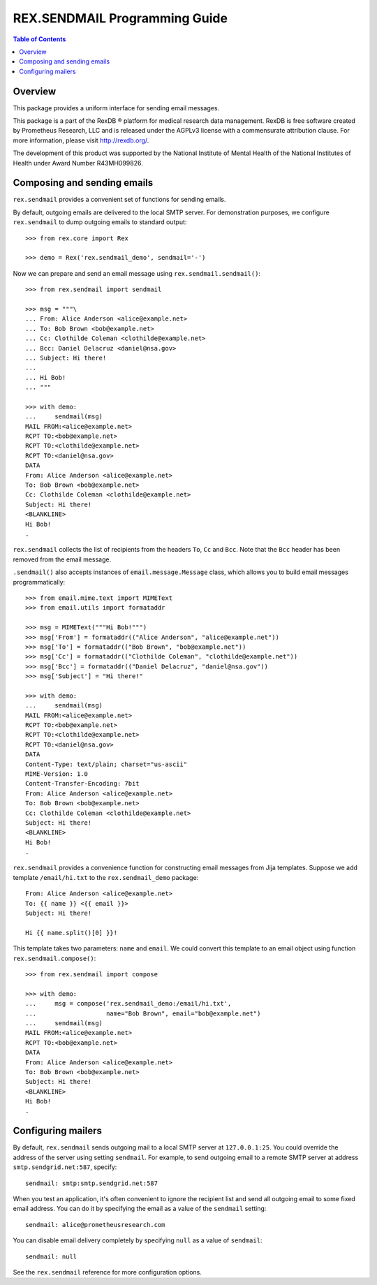 **********************************
  REX.SENDMAIL Programming Guide
**********************************

.. contents:: Table of Contents
.. role:: mod(literal)
.. role:: class(literal)
.. role:: func(literal)


Overview
========

This package provides a uniform interface for sending email messages.

This package is a part of the RexDB |R| platform for medical research data
management.  RexDB is free software created by Prometheus Research, LLC and is
released under the AGPLv3 license with a commensurate attribution clause.  For
more information, please visit http://rexdb.org/.

The development of this product was supported by the National Institute of
Mental Health of the National Institutes of Health under Award Number
R43MH099826.

.. |R| unicode:: 0xAE .. registered trademark sign


Composing and sending emails
============================

:mod:`rex.sendmail` provides a convenient set of functions for sending emails.

By default, outgoing emails are delivered to the local SMTP server.  For
demonstration purposes, we configure :mod:`rex.sendmail` to dump outgoing
emails to standard output::

    >>> from rex.core import Rex

    >>> demo = Rex('rex.sendmail_demo', sendmail='-')

Now we can prepare and send an email message using
:func:`rex.sendmail.sendmail()`::

    >>> from rex.sendmail import sendmail

    >>> msg = """\
    ... From: Alice Anderson <alice@example.net>
    ... To: Bob Brown <bob@example.net>
    ... Cc: Clothilde Coleman <clothilde@example.net>
    ... Bcc: Daniel Delacruz <daniel@nsa.gov>
    ... Subject: Hi there!
    ...
    ... Hi Bob!
    ... """

    >>> with demo:
    ...     sendmail(msg)
    MAIL FROM:<alice@example.net>
    RCPT TO:<bob@example.net>
    RCPT TO:<clothilde@example.net>
    RCPT TO:<daniel@nsa.gov>
    DATA
    From: Alice Anderson <alice@example.net>
    To: Bob Brown <bob@example.net>
    Cc: Clothilde Coleman <clothilde@example.net>
    Subject: Hi there!
    <BLANKLINE>
    Hi Bob!
    .

:mod:`rex.sendmail` collects the list of recipients from the headers ``To``,
``Cc`` and ``Bcc``.  Note that the ``Bcc`` header has been removed from the
email message.

:func:`.sendmail()` also accepts instances of :class:`email.message.Message`
class, which allows you to build email messages programmatically::

    >>> from email.mime.text import MIMEText
    >>> from email.utils import formataddr

    >>> msg = MIMEText("""Hi Bob!""")
    >>> msg['From'] = formataddr(("Alice Anderson", "alice@example.net"))
    >>> msg['To'] = formataddr(("Bob Brown", "bob@example.net"))
    >>> msg['Cc'] = formataddr(("Clothilde Coleman", "clothilde@example.net"))
    >>> msg['Bcc'] = formataddr(("Daniel Delacruz", "daniel@nsa.gov"))
    >>> msg['Subject'] = "Hi there!"

    >>> with demo:
    ...     sendmail(msg)
    MAIL FROM:<alice@example.net>
    RCPT TO:<bob@example.net>
    RCPT TO:<clothilde@example.net>
    RCPT TO:<daniel@nsa.gov>
    DATA
    Content-Type: text/plain; charset="us-ascii"
    MIME-Version: 1.0
    Content-Transfer-Encoding: 7bit
    From: Alice Anderson <alice@example.net>
    To: Bob Brown <bob@example.net>
    Cc: Clothilde Coleman <clothilde@example.net>
    Subject: Hi there!
    <BLANKLINE>
    Hi Bob!
    .

:mod:`rex.sendmail` provides a convenience function for constructing email
messages from Jija templates.  Suppose we add template ``/email/hi.txt`` to
the :mod:`rex.sendmail_demo` package::

    From: Alice Anderson <alice@example.net>
    To: {{ name }} <{{ email }}>
    Subject: Hi there!

    Hi {{ name.split()[0] }}!

This template takes two parameters: ``name`` and ``email``.  We could convert
this template to an email object using function :func:`rex.sendmail.compose()`::

    >>> from rex.sendmail import compose

    >>> with demo:
    ...     msg = compose('rex.sendmail_demo:/email/hi.txt',
    ...                   name="Bob Brown", email="bob@example.net")
    ...     sendmail(msg)
    MAIL FROM:<alice@example.net>
    RCPT TO:<bob@example.net>
    DATA
    From: Alice Anderson <alice@example.net>
    To: Bob Brown <bob@example.net>
    Subject: Hi there!
    <BLANKLINE>
    Hi Bob!
    .


Configuring mailers
===================

By default, :mod:`rex.sendmail` sends outgoing mail to a local SMTP server at
``127.0.0.1:25``.  You could override the address of the server using setting
``sendmail``.  For example, to send outgoing email to a remote SMTP server at
address ``smtp.sendgrid.net:587``, specify::

    sendmail: smtp:smtp.sendgrid.net:587

When you test an application, it's often convenient to ignore the recipient
list and send all outgoing email to some fixed email address.  You can do it by
specifying the email as a value of the ``sendmail`` setting::

    sendmail: alice@prometheusresearch.com

You can disable email delivery completely by specifying ``null`` as a value of
``sendmail``::

    sendmail: null

See the :mod:`rex.sendmail` reference for more configuration options.


